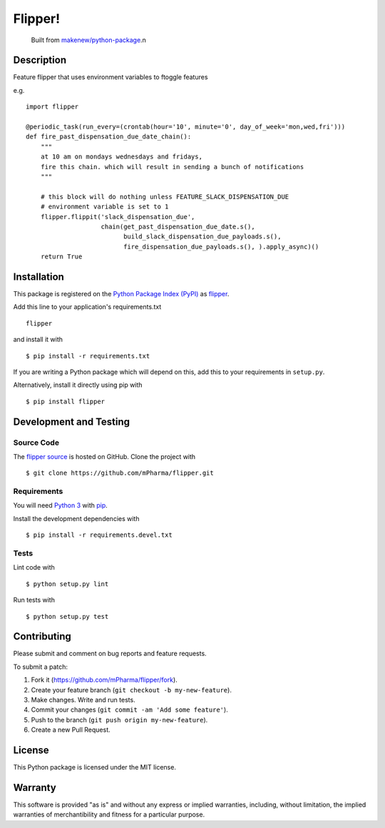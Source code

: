 Flipper!
=======================

|PyPI| |GitHub-license| |Requires.io| |Travis|

    Built from `makenew/python-package <https://github.com/makenew/python-package>`__.n
.. |PyPI| image:: https://img.shields.io/pypi/v/flipper.svg
   :target: https://pypi.python.org/pypi/flipper
   :alt: PyPI
.. |GitHub-license| image:: https://img.shields.io/github/license/mPharma/flipper.svg
   :target: ./LICENSE.txt
   :alt: GitHub license
.. |Requires.io| image:: https://img.shields.io/requires/github/mPharma/flipper.svg
   :target: https://requires.io/github/mPharma/flipper/requirements/
   :alt: Requires.io
.. |Travis| image:: https://img.shields.io/travis/mPharma/flipper.svg
   :target: https://travis-ci.org/mPharma/flipper
   :alt: Travis

Description
-----------

Feature flipper that uses environment variables to ftoggle features

e.g.

::

    import flipper

    @periodic_task(run_every=(crontab(hour='10', minute='0', day_of_week='mon,wed,fri')))
    def fire_past_dispensation_due_date_chain():
        """
        at 10 am on mondays wednesdays and fridays,
        fire this chain. which will result in sending a bunch of notifications
        """

        # this block will do nothing unless FEATURE_SLACK_DISPENSATION_DUE
        # environment variable is set to 1
        flipper.flippit('slack_dispensation_due',
                        chain(get_past_dispensation_due_date.s(),
                              build_slack_dispensation_due_payloads.s(),
                              fire_dispensation_due_payloads.s(), ).apply_async)()
        return True

Installation
------------

This package is registered on the `Python Package Index (PyPI)`_
as flipper_.

Add this line to your application's requirements.txt

::

    flipper

and install it with

::

    $ pip install -r requirements.txt

If you are writing a Python package which will depend on this,
add this to your requirements in ``setup.py``.

Alternatively, install it directly using pip with

::

    $ pip install flipper

.. _flipper: https://pypi.python.org/pypi/flipper
.. _Python Package Index (PyPI): https://pypi.python.org/

Development and Testing
-----------------------

Source Code
~~~~~~~~~~~

The `flipper source`_ is hosted on GitHub.
Clone the project with

::

    $ git clone https://github.com/mPharma/flipper.git

.. _flipper source: https://github.com/mPharma/flipper

Requirements
~~~~~~~~~~~~

You will need `Python 3`_ with pip_.

Install the development dependencies with

::

    $ pip install -r requirements.devel.txt

.. _pip: https://pip.pypa.io/
.. _Python 3: https://www.python.org/

Tests
~~~~~

Lint code with

::

    $ python setup.py lint


Run tests with

::

    $ python setup.py test

Contributing
------------

Please submit and comment on bug reports and feature requests.

To submit a patch:

1. Fork it (https://github.com/mPharma/flipper/fork).
2. Create your feature branch (``git checkout -b my-new-feature``).
3. Make changes. Write and run tests.
4. Commit your changes (``git commit -am 'Add some feature'``).
5. Push to the branch (``git push origin my-new-feature``).
6. Create a new Pull Request.

License
-------

This Python package is licensed under the MIT license.

Warranty
--------

This software is provided "as is" and without any express or implied
warranties, including, without limitation, the implied warranties of
merchantibility and fitness for a particular purpose.
